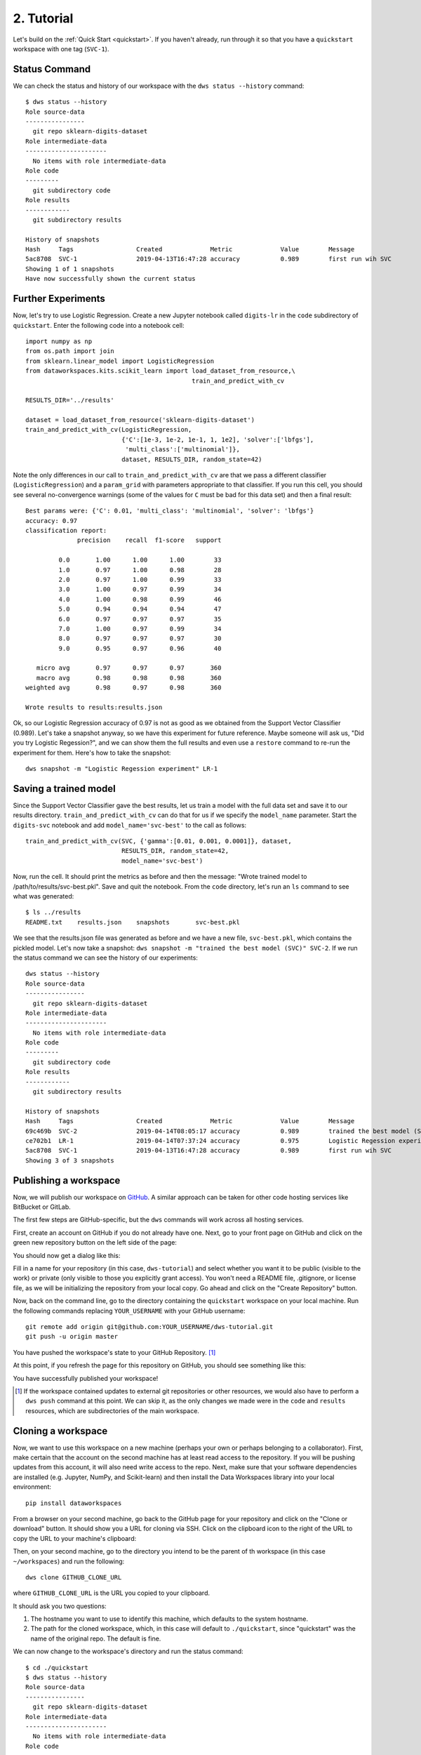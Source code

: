 .. _tutorial:

2. Tutorial
===========
Let's build on the :ref:`Quick Start <quickstart>`.  If you haven't already, run
through it so that you have a ``quickstart`` workspace with one tag (``SVC-1``).

Status Command
--------------
We can check the status and history of our workspace with the ``dws status --history``
command::

  $ dws status --history
  Role source-data
  ----------------
    git repo sklearn-digits-dataset
  Role intermediate-data
  ----------------------
    No items with role intermediate-data
  Role code
  ---------
    git subdirectory code
  Role results
  ------------
    git subdirectory results
  
  History of snapshots
  Hash     Tags                 Created             Metric             Value        Message
  5ac8708  SVC-1                2019-04-13T16:47:28 accuracy           0.989        first run wih SVC
  Showing 1 of 1 snapshots
  Have now successfully shown the current status

Further Experiments
-------------------
Now, let's try to use Logistic Regression. Create a new Jupyter notebook called
``digits-lr`` in the ``code`` subdirectory of ``quickstart``. Enter the following
code into a notebook cell::

  import numpy as np
  from os.path import join
  from sklearn.linear_model import LogisticRegression
  from dataworkspaces.kits.scikit_learn import load_dataset_from_resource,\
                                               train_and_predict_with_cv
  
  RESULTS_DIR='../results'

  dataset = load_dataset_from_resource('sklearn-digits-dataset')
  train_and_predict_with_cv(LogisticRegression,
                            {'C':[1e-3, 1e-2, 1e-1, 1, 1e2], 'solver':['lbfgs'],
                             'multi_class':['multinomial']},
                            dataset, RESULTS_DIR, random_state=42)

Note the only differences in our call to ``train_and_predict_with_cv`` are that
we pass a different classifier (``LogisticRegression``) and a ``param_grid``
with parameters appropriate to that classifier. If you run this cell,
you should see several no-convergence warnings (some of the values for ``C``
must be bad for this data set) and then a final result::

  Best params were: {'C': 0.01, 'multi_class': 'multinomial', 'solver': 'lbfgs'}
  accuracy: 0.97
  classification report:
                precision    recall  f1-score   support
  
           0.0       1.00      1.00      1.00        33
           1.0       0.97      1.00      0.98        28
           2.0       0.97      1.00      0.99        33
           3.0       1.00      0.97      0.99        34
           4.0       1.00      0.98      0.99        46
           5.0       0.94      0.94      0.94        47
           6.0       0.97      0.97      0.97        35
           7.0       1.00      0.97      0.99        34
           8.0       0.97      0.97      0.97        30
           9.0       0.95      0.97      0.96        40
  
     micro avg       0.97      0.97      0.97       360
     macro avg       0.98      0.98      0.98       360
  weighted avg       0.98      0.97      0.98       360
  
  Wrote results to results:results.json


Ok, so our Logistic Regression
accuracy of 0.97 is not as good as we obtained from the
Support Vector Classifier (0.989). Let's take a snapshot anyway,
so we have this experiment for future reference. Maybe someone will
ask us, "Did you try Logistic Regession?", and we can show them
the full results and even use a ``restore`` command to re-run the
experiment for them. Here's how to take the snapshot::

  dws snapshot -m "Logistic Regession experiment" LR-1

Saving a trained model
----------------------
Since the Support Vector Classifier gave the best results, let us train
a model with the full data set and save it to our results directory.
``train_and_predict_with_cv`` can do that for us if we specify the
``model_name`` parameter. Start the ``digits-svc`` notebook and add
``model_name='svc-best'`` to the call as follows::

  train_and_predict_with_cv(SVC, {'gamma':[0.01, 0.001, 0.0001]}, dataset,
                            RESULTS_DIR, random_state=42,
                            model_name='svc-best')

Now, run the cell. It should print the metrics as before and then the message:
"Wrote trained model to /path/to/results/svc-best.pkl". Save and quit
the notebook. From the ``code`` directory, let's run an ``ls`` command to see
what was generated::

  $ ls ../results
  README.txt	results.json	snapshots	svc-best.pkl

We see that the results.json file was generated as before and we have a new
file, ``svc-best.pkl``, which contains the pickled model. Let's now take a
snapshot: ``dws snapshot -m "trained the best model (SVC)" SVC-2``. If we
run the status command we can see the history of our experiments::

  dws status --history
  Role source-data
  ----------------
    git repo sklearn-digits-dataset
  Role intermediate-data
  ----------------------
    No items with role intermediate-data
  Role code
  ---------
    git subdirectory code
  Role results
  ------------
    git subdirectory results
  
  History of snapshots
  Hash     Tags                 Created             Metric             Value        Message
  69c469b  SVC-2                2019-04-14T08:05:17 accuracy           0.989        trained the best model (SVC)
  ce702b1  LR-1                 2019-04-14T07:37:24 accuracy           0.975        Logistic Regession experiment
  5ac8708  SVC-1                2019-04-13T16:47:28 accuracy           0.989        first run wih SVC
  Showing 3 of 3 snapshots

Publishing a workspace
----------------------
Now, we will publish our workspace on `GitHub <https://github.com>`_. A
similar approach can be taken for other code hosting services like BitBucket
or GitLab.

The first few steps are GitHub-specific, but the ``dws`` commands will work
across all hosting services.

First, create an account on GitHub if you do not already have one. Next,
go to your front page on GitHub and click on the green new repository button
on the left side of the page:

.. image:: _static/tutorial-github-front-page.png

You should now get a dialog like this:

.. image:: _static/tutorial-create-a-new-repo.png

Fill in a name for your repository (in this case, ``dws-tutorial``) and
select whether you want it to be public (visible to the work) or
private (only visible to those you explicitly grant access). You
won't need a README file, .gitignore, or license file, as we will be
initializing the repository from your local copy. Go ahead and click
on the "Create Repository" button.

Now, back on the command line,
go to the directory containing the ``quickstart`` workspace on your
local machine. Run the following commands replacing ``YOUR_USERNAME``
with your GitHub username::

  git remote add origin git@github.com:YOUR_USERNAME/dws-tutorial.git
  git push -u origin master

You have pushed the workspace's state to your GitHub Repository. [#tut1]_

At this point, if you refresh the page for this repository on GitHub, you should see
something like this:

.. image:: _static/tutorial-after-first-push.png

You have successfully published your workspace!

.. [#tut1] If the workspace contained updates to external git repositories or other
   resources, we would also have to perform a ``dws push`` command at this point.
   We can skip it, as the only changes we made were in the ``code`` and ``results``
   resources, which are subdirectories of the main workspace.

Cloning a workspace
-------------------
Now, we want to use this workspace on a new machine (perhaps your own
or perhaps belonging to a collaborator). First, make certain that the
account on the second machine has at least read access to the repository.
If you will be pushing updates from this account, it will also need write
access to the repo. Next, make sure that your software dependencies are
installed (e.g. Jupyter, NumPy, and Scikit-learn) and then install the Data Workspaces
library into your local environment::

  pip install dataworkspaces

From a browser on your second machine, go back to the GitHub page for your
repository and click on the "Clone or download"
button. It should show you a URL for cloning via SSH. Click on the clipboard
icon to the right of the URL to copy the URL to your machine's clipboard:

.. image:: _static/tutorial-clone-url.png

Then, on your second machine, go to the directory you intend to be the parent of th
workspace (in this case ``~/workspaces``) and run the following::

  dws clone GITHUB_CLONE_URL

where ``GITHUB_CLONE_URL`` is the URL you copied to your clipboard.

It should ask you two questions:

1. The hostname you want to use to identify this machine, which defaults to
   the system hostname.
2. The path for the cloned workspace, which, in this case will default to
   ``./quickstart``, since "quickstart" was the name of the original repo.
   The default is fine.

We can now change to the workspace's directory and run the status command::

  $ cd ./quickstart
  $ dws status --history
  Role source-data
  ----------------
    git repo sklearn-digits-dataset
  Role intermediate-data
  ----------------------
    No items with role intermediate-data
  Role code
  ---------
    git subdirectory code
  Role results
  ------------
    git subdirectory results
  
  History of snapshots
  Hash     Tags                 Created             Metric             Value        Message
  69c469b  SVC-2                2019-04-14T08:05:17 accuracy           0.989        trained the best model (SVC)
  ce702b1  LR-1                 2019-04-14T07:37:24 accuracy           0.975        Logistic Regession experiment
  5ac8708  SVC-1                2019-04-13T16:47:28 accuracy           0.989        first run wih SVC
  Showing 3 of 3 snapshots

We see the full history from the original workspace!

Sharing updates
---------------
Let's re-run the Support Vector classifier evaluation on the second
machine and see if we reproduce our results. First, go to the ``code``
subdirectory in your workspace. Start the Jupyter notebook as follows::

  jupyter notebook digits-svc.ipynb

This should bring up a browser with the notebook. You should see the code
from our last experiment. Run the cell. You should get the same results as
on the first machine (0.99 accuracy). Save and shutdown the notebook.

Now, take a snapshot::

  dws snapshot -m "reproduce on second machine" SVC-3

We have tagged this snapshot with the tag ``SVC-3``. We want to push the
entire workspace to GitHub. This can be done as follows::

  dws push

After the push, the ``origin`` respository on GitHub has been updated with
the latest snapshot and results. We can now go back to the origin machine
where we created the workspace, and download the changes. To do so, start
up a command line window, go into the workspace's directory on the first machine,
and run::

  dws pull

After the pull, we should see the experiment we ran on the second machine::

  dws status --history
  Role source-data
  ----------------
    git repo sklearn-digits-dataset
  Role intermediate-data
  ----------------------
    No items with role intermediate-data
  Role code
  ---------
    git subdirectory code
  Role results
  ------------
    git subdirectory results
  
  History of snapshots
  Hash     Tags                 Created             Metric             Value        Message
  fbc17eb  SVC-3                2019-04-14T13:21:59 accuracy           0.989        reproduce on second machine
  69c469b  SVC-2                2019-04-14T08:05:17 accuracy           0.989        trained the best model (SVC)
  ce702b1  LR-1                 2019-04-14T07:37:24 accuracy           0.975        Logistic Regession experiment
  5ac8708  SVC-1                2019-04-13T16:47:28 accuracy           0.989        first run wih SVC
  Showing 4 of 4 snapshots
  Have now successfully shown the current status


